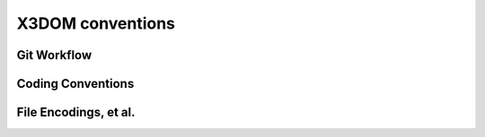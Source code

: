 .. _internals_conventions:

X3DOM conventions
=================

Git Workflow
------------

Coding Conventions
------------------

File Encodings, et al.
----------------------


